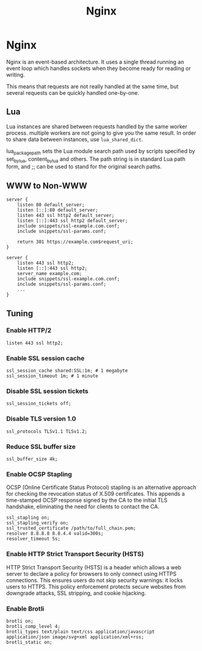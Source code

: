 #+TITLE: Nginx
#+ABSTRACT: Nginx

* Nginx

Nginx is an event-based architecture. It uses a single thread running an event
loop which handles sockets when they become ready for reading or writing.

This means that requests are not really handled at the same time, but
several requests can be quickly handled one-by-one.

** Lua

Lua instances are shared between requests handled by the same worker process.
multiple workers are not going to give you the same result. In order to share
data between instances, use ~lua_shared_dict~.

lua_package_path sets the Lua module search path used by scripts specified by
set_by_lua, content_by_lua and others. The path string is in standard Lua path
form, and ;; can be used to stand for the original search paths.

** WWW to Non-WWW

#+BEGIN_SRC nginx
server {
    listen 80 default_server;
    listen [::]:80 default_server;
    listen 443 ssl http2 default_server;
    listen [::]:443 ssl http2 default_server;
    include snippets/ssl-example.com.conf;
    include snippets/ssl-params.conf;

    return 301 https://example.com$request_uri;
}

server {
    listen 443 ssl http2;
    listen [::]:443 ssl http2;
    server_name example.com;
    include snippets/ssl-example.com.conf;
    include snippets/ssl-params.conf;
    ...
}
#+END_SRC

** Tuning

*** Enable HTTP/2

#+BEGIN_SRC nginx
listen 443 ssl http2;
#+END_SRC

*** Enable SSL session cache

#+BEGIN_SRC nginx
ssl_session_cache shared:SSL:1m; # 1 megabyte
ssl_session_timeout 1m; # 1 minute
#+END_SRC

*** Disable SSL session tickets

#+BEGIN_SRC nginx
ssl_session_tickets off;
#+END_SRC

*** Disable TLS version 1.0

#+BEGIN_SRC nginx
ssl_protocols TLSv1.1 TLSv1.2;
#+END_SRC

*** Reduce SSL buffer size

#+BEGIN_SRC nginx
ssl_buffer_size 4k;
#+END_SRC

*** Enable OCSP Stapling

OCSP (Online Certificate Status Protocol) stapling is an alternative approach
for checking the revocation status of X.509 certificates. This appends a
time-stamped OCSP response signed by the CA to the initial TLS handshake,
eliminating the need for clients to contact the CA.

#+BEGIN_SRC nginx
ssl_stapling on;
ssl_stapling_verify on;
ssl_trusted_certificate /path/to/full_chain.pem;
resolver 8.8.8.8 8.8.4.4 valid=300s;
resolver_timeout 5s;
#+END_SRC

*** Enable HTTP Strict Transport Security (HSTS)

HTTP Strict Transport Security (HSTS) is a header which allows a web server to
declare a policy for browsers to only connect using HTTPS connections. This
ensures users do not skip security warnings: it locks users to HTTPS. This
policy enforcement protects secure websites from downgrade attacks, SSL
stripping, and cookie hijacking.
*** Enable Brotli

#+BEGIN_SRC nginx
brotli on;
brotli_comp_level 4;
brotli_types text/plain text/css application/javascript application/json image/svg+xml application/xml+rss;
brotli_static on;
#+END_SRC

